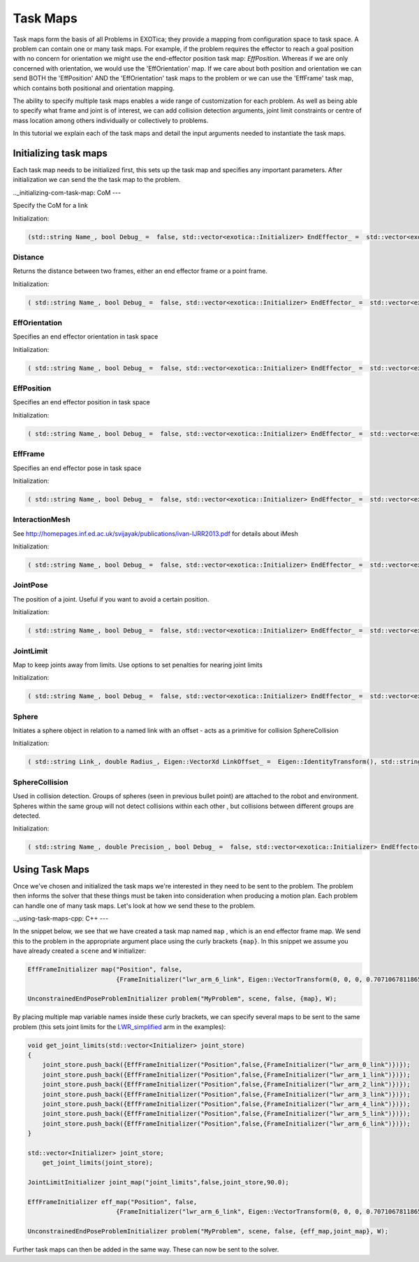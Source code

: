 **********
Task Maps
**********

Task maps form the basis of all Problems in EXOTica; they provide a mapping from configuration space to task space. A problem can contain one or many task maps. 
For example, if the problem requires the effector to reach a goal position with no concern for orientation we might use the end-effector position task map: 
`EffPosition`. Whereas if we are only concerned with orientation, we would use the 'EffOrientation' map. If we care about both position and orientation we can 
send BOTH the 'EffPosition' AND the 'EffOrientation' task maps to the problem or we can use the 'EffFrame' task map, which contains both positional and orientation mapping. 

The ability to specify multiple task maps enables a wide range of customization for each problem. As well as being able to specify what frame and joint is of interest, 
we can add collision detection arguments, joint limit constraints or centre of mass location among others individually or collectively to problems.

In this tutorial we explain each of the task maps and detail the input arguments needed to instantiate the task maps.

Initializing task maps
======================

Each task map needs to be initialized first, this sets up the task map and specifies any important parameters. After initialization we can send the the task map to 
the problem. 

.._initializing-com-task-map:
CoM 
---

Specify the CoM for a link

Initialization:  

.. code-block:: cpp
	
    (std::string Name_, bool Debug_ =  false, std::vector<exotica::Initializer> EndEffector_ =  std::vector<exotica::Initializer>(), bool EnableZ_ =  true)


Distance
--------

Returns the distance between two frames, either an end effector frame or a point frame.

Initialization:

.. code-block:: cpp

    ( std::string Name_, bool Debug_ =  false, std::vector<exotica::Initializer> EndEffector_ =  std::vector<exotica::Initializer>())



EffOrientation
--------------

Specifies an end effector orientation in task space

Initialization: 

.. code-block:: cpp

    ( std::string Name_, bool Debug_ =  false, std::vector<exotica::Initializer> EndEffector_ =  std::vector<exotica::Initializer>(), std::string 	Type_ =  "RPY")


EffPosition
-----------

Specifies an end effector position in task space

Initialization: 

.. code-block:: cpp

    ( std::string Name_, bool Debug_ =  false, std::vector<exotica::Initializer> EndEffector_ =  std::vector<exotica::Initializer>())

EffFrame
--------

Specifies an end effector pose in task space

Initialization: 

.. code-block:: cpp

    ( std::string Name_, bool Debug_ =  false, std::vector<exotica::Initializer> EndEffector_ =  std::vector<exotica::Initializer>(), std::string Type_ =  "RPY")


InteractionMesh
---------------

See http://homepages.inf.ed.ac.uk/svijayak/publications/ivan-IJRR2013.pdf for details about iMesh

Initialization: 

.. code-block:: cpp

    ( std::string Name_, bool Debug_ =  false, std::vector<exotica::Initializer> EndEffector_ =  std::vector<exotica::Initializer>(), std::string ReferenceFrame_ =  "/world", Eigen::VectorXd Weights_ =  Eigen::VectorXd())

JointPose
---------

The position of a joint. Useful if you want to avoid a certain position. 

Initialization: 

.. code-block:: cpp

    ( std::string Name_, bool Debug_ =  false, std::vector<exotica::Initializer> EndEffector_ =  std::vector<exotica::Initializer>(), Eigen::VectorXd JointRef_={}, std::vector<int> JointMap_={})

JointLimit
----------

Map to keep joints away from limits. Use options to set penalties for nearing joint limits

Initialization: 

.. code-block:: cpp

    ( std::string Name_, bool Debug_ =  false, std::vector<exotica::Initializer> EndEffector_ =  std::vector<exotica::Initializer>(), double SafePercentage_ =  0.0, std::string RobotDescription_ =  "robot_description")

Sphere
------

Initiates a sphere object in relation to a named link with an offset - acts as a primitive for collision SphereCollision

Initialization: 

.. code-block:: cpp

    ( std::string Link_, double Radius_, Eigen::VectorXd LinkOffset_ =  Eigen::IdentityTransform(), std::string Base_ =  "", Eigen::VectorXd BaseOffset_ =  Eigen::IdentityTransform(), std::string Group_ =  "default")

SphereCollision
---------------

Used in collision detection. Groups of spheres (seen in previous bullet point) are attached to the robot and environment. 
Spheres within the same group will not detect collisions within each other , but collisions between different groups are detected.

Initialization: 

.. code-block:: cpp

    ( std::string Name_, double Precision_, bool Debug_ =  false, std::vector<exotica::Initializer> EndEffector_ =  std::vector<exotica::Initializer>(), std::string ReferenceFrame_ =  "/world", double Alpha_ =  1.0)


Using Task Maps
===============

Once we've chosen and initialized the task maps we're interested in they need to be sent to the problem. The problem then informs the solver that these things must be taken into
consideration when producing a motion plan. Each problem can handle one of many task maps. Let's look at how we send these to the problem. 

.._using-task-maps-cpp:
C++
---

In the snippet below, we see that we have created a task map named ``map`` , which is an end effector frame map. We send this to the problem in the appropriate argument place using 
the curly brackets ``{map}``. In this snippet we assume you have already created a ``scene`` and ``W`` initializer:

.. code-block:: cpp

    EffFrameInitializer map("Position", false,
                            {FrameInitializer("lwr_arm_6_link", Eigen::VectorTransform(0, 0, 0, 0.7071067811865476, -4.3297802811774664e-17, 0.7071067811865475, 4.3297802811774664e-17))});

    UnconstrainedEndPoseProblemInitializer problem("MyProblem", scene, false, {map}, W);

By placing multiple map variable names inside these curly brackets, we can specify several maps to be sent to the same problem (this sets joint limits for the 
`LWR_simplified <https://github.com/ipab-slmc/exotica/blob/master/examples/exotica_examples/resources/robots/lwr_simplified.urdf>`__  arm in the examples):

.. code-block:: cpp

    void get_joint_limits(std::vector<Initializer> joint_store)
    {
        joint_store.push_back({EffFrameInitializer("Position",false,{FrameInitializer("lwr_arm_0_link")})});
        joint_store.push_back({EffFrameInitializer("Position",false,{FrameInitializer("lwr_arm_1_link")})});
        joint_store.push_back({EffFrameInitializer("Position",false,{FrameInitializer("lwr_arm_2_link")})});
        joint_store.push_back({EffFrameInitializer("Position",false,{FrameInitializer("lwr_arm_3_link")})});
        joint_store.push_back({EffFrameInitializer("Position",false,{FrameInitializer("lwr_arm_4_link")})});
        joint_store.push_back({EffFrameInitializer("Position",false,{FrameInitializer("lwr_arm_5_link")})});
        joint_store.push_back({EffFrameInitializer("Position",false,{FrameInitializer("lwr_arm_6_link")})});
    }

    std::vector<Initializer> joint_store;
        get_joint_limits(joint_store);

    JointLimitInitializer joint_map("joint_limits",false,joint_store,90.0);

    EffFrameInitializer eff_map("Position", false,
                            {FrameInitializer("lwr_arm_6_link", Eigen::VectorTransform(0, 0, 0, 0.7071067811865476, -4.3297802811774664e-17, 0.7071067811865475, 4.3297802811774664e-17))});

    UnconstrainedEndPoseProblemInitializer problem("MyProblem", scene, false, {eff_map,joint_map}, W);

Further task maps can then be added in the same way. These can now be sent to the solver. 